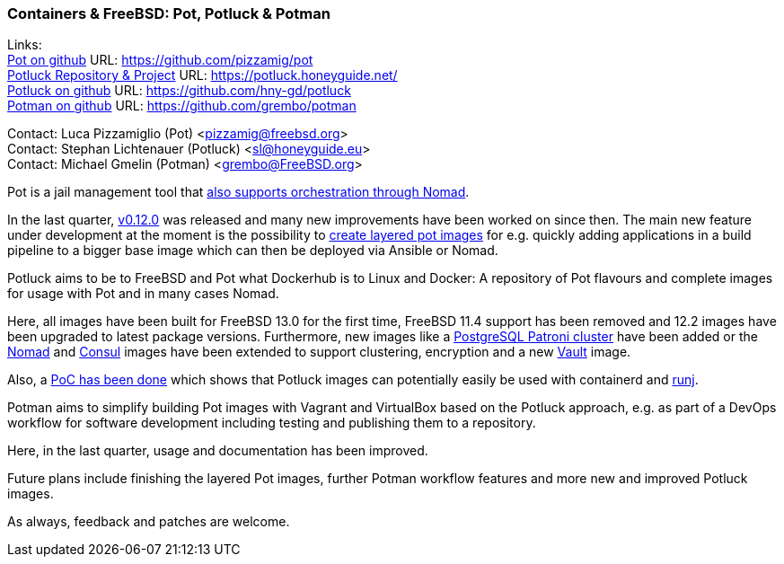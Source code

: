 === Containers & FreeBSD: Pot, Potluck & Potman

Links: +
link:https://pot.pizzamig.dev[Pot on github] URL: link:https://github.com/pizzamig/pot[https://github.com/pizzamig/pot] +
link:https://potluck.honeyguide.net/[Potluck Repository & Project] URL: link:https://potluck.honeyguide.net/[https://potluck.honeyguide.net/] +
link:https://github.com/hny-gd/potluck[Potluck on github] URL: link:https://github.com/hny-gd/potluck[https://github.com/hny-gd/potluck] +
link:https://github.com/grembo/potman[Potman on github] URL: link:https://github.com/grembo/potman[https://github.com/grembo/potman]

Contact: Luca Pizzamiglio (Pot) <pizzamig@freebsd.org> +
Contact: Stephan Lichtenauer (Potluck) <sl@honeyguide.eu> +
Contact: Michael Gmelin (Potman) <grembo@FreeBSD.org>

Pot is a jail management tool that link:https://www.freebsd.org/news/status/report-2020-01-2020-03/#pot-and-the-nomad-pot-driver[also supports orchestration through Nomad].

In the last quarter, link:https://github.com/pizzamig/pot/releases/tag/0.12.0[v0.12.0] was released and many new improvements have been worked on since then. The main new feature under development at the moment is the possibility to link:https://github.com/pizzamig/pot/issues/148[create layered pot images] for e.g. quickly adding applications in a build pipeline to a bigger base image which can then be deployed via Ansible or Nomad. 

Potluck aims to be to FreeBSD and Pot what Dockerhub is to Linux and Docker: A repository of Pot flavours and complete images for usage with Pot and in many cases Nomad.

Here, all images have been built for FreeBSD 13.0 for the first time, FreeBSD 11.4 support has been removed and 12.2 images have been upgraded to latest package versions. Furthermore, new images like a link:https://potluck.honeyguide.net/blog/postgresql-patroni/[PostgreSQL Patroni cluster] have been added or the link:https://potluck.honeyguide.net/blog/nomad-server/[Nomad] and link:https://potluck.honeyguide.net/blog/consul/[Consul] images have been extended to support clustering, encryption and a new link:https://potluck.honeyguide.net/blog/vault/[Vault] image.

Also, a link:https://honeyguide.eu/posts/potluck-containerd-poc/[PoC has been done] which shows that Potluck images can potentially easily be used with containerd and link:https://github.com/samuelkarp/runj[runj].

Potman aims to simplify building Pot images with Vagrant and VirtualBox based on the Potluck approach, e.g. as part of a DevOps workflow for software development including testing and publishing them to a repository.

Here, in the last quarter, usage and documentation has been improved.

Future plans include finishing the layered Pot images, further Potman workflow features and more new and improved Potluck images.

As always, feedback and patches are welcome.
